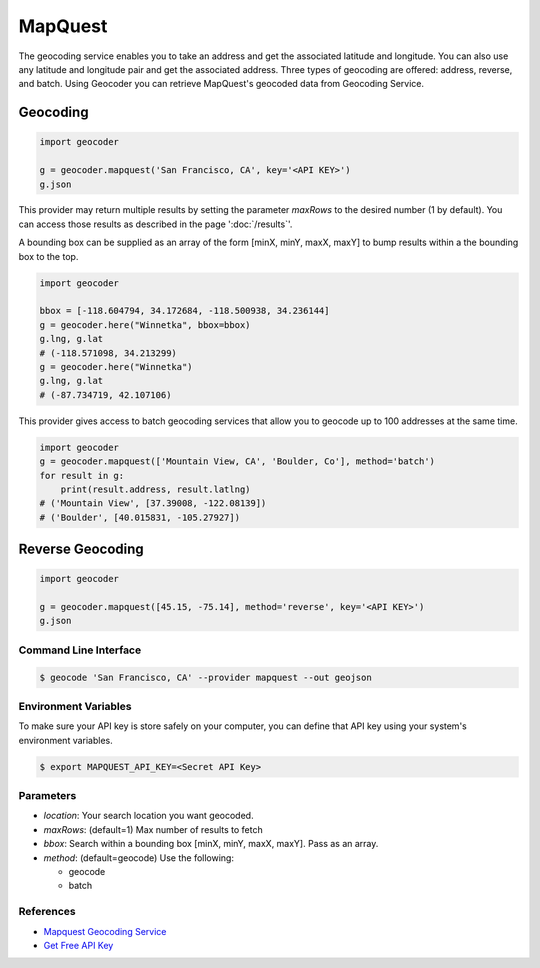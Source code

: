 MapQuest
========

The geocoding service enables you to take an address and get the
associated latitude and longitude. You can also use any latitude
and longitude pair and get the associated address. Three types of
geocoding are offered: address, reverse, and batch.
Using Geocoder you can retrieve MapQuest's geocoded data from Geocoding Service.

Geocoding
~~~~~~~~~

.. code-block:: python

    import geocoder

    g = geocoder.mapquest('San Francisco, CA', key='<API KEY>')
    g.json

This provider may return multiple results by setting the parameter `maxRows` to the desired number (1 by default). You can access those results as described in the page ':doc:`/results`'.

A bounding box can be supplied as an array of the form [minX, minY, maxX, maxY] to bump results within a the bounding box to the top.

.. code-block:: python

    import geocoder

    bbox = [-118.604794, 34.172684, -118.500938, 34.236144]
    g = geocoder.here("Winnetka", bbox=bbox)
    g.lng, g.lat
    # (-118.571098, 34.213299)
    g = geocoder.here("Winnetka")
    g.lng, g.lat
    # (-87.734719, 42.107106)

This provider gives access to batch geocoding services that allow you to geocode up to 100 addresses at the same time.

.. code-block:: python

    import geocoder
    g = geocoder.mapquest(['Mountain View, CA', 'Boulder, Co'], method='batch')
    for result in g:
        print(result.address, result.latlng)
    # ('Mountain View', [37.39008, -122.08139])
    # ('Boulder', [40.015831, -105.27927])

Reverse Geocoding
~~~~~~~~~~~~~~~~~

.. code-block:: python

    import geocoder

    g = geocoder.mapquest([45.15, -75.14], method='reverse', key='<API KEY>')
    g.json

Command Line Interface
----------------------

.. code-block:: bash

    $ geocode 'San Francisco, CA' --provider mapquest --out geojson

Environment Variables
---------------------

To make sure your API key is store safely on your computer, you can define that API key using your system's environment variables.

.. code-block:: bash

    $ export MAPQUEST_API_KEY=<Secret API Key>

Parameters
----------

- `location`: Your search location you want geocoded.
- `maxRows`: (default=1) Max number of results to fetch
- `bbox`: Search within a bounding box [minX, minY, maxX, maxY]. Pass as an array.
- `method`: (default=geocode) Use the following:

  - geocode
  - batch

References
----------

- `Mapquest Geocoding Service <http://www.mapquestapi.com/geocoding/>`_
- `Get Free API Key <https://developer.mapquest.com/plan_purchase/steps/business_edition/business_edition_free>`_
